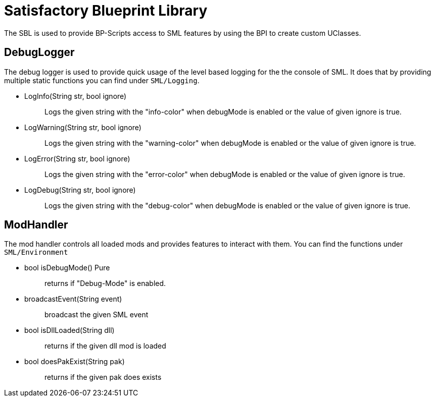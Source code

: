 = Satisfactory Blueprint Library

The SBL is used to provide BP-Scripts access to SML features by using
the BPI to create custom UClasses.

== DebugLogger

The debug logger is used to provide quick usage of the level based
logging for the the console of SML. It does that by providing multiple
static functions you can find under `+SML/Logging+`.

* {blank}
+
LogInfo(String str, bool ignore)::
  Logs the given string with the "info-color" when debugMode is enabled
  or the value of given ignore is true.
* {blank}
+
LogWarning(String str, bool ignore)::
  Logs the given string with the "warning-color" when debugMode is
  enabled or the value of given ignore is true.
* {blank}
+
LogError(String str, bool ignore)::
  Logs the given string with the "error-color" when debugMode is enabled
  or the value of given ignore is true.
* {blank}
+
LogDebug(String str, bool ignore)::
  Logs the given string with the "debug-color" when debugMode is enabled
  or the value of given ignore is true.

== ModHandler

The mod handler controls all loaded mods and provides features to
interact with them. You can find the functions under `+SML/Environment+`

* {blank}
+
bool isDebugMode() Pure::
  returns if "Debug-Mode" is enabled.
* {blank}
+
broadcastEvent(String event)::
  broadcast the given SML event
* {blank}
+
bool isDllLoaded(String dll)::
  returns if the given dll mod is loaded
* {blank}
+
bool doesPakExist(String pak)::
  returns if the given pak does exists
